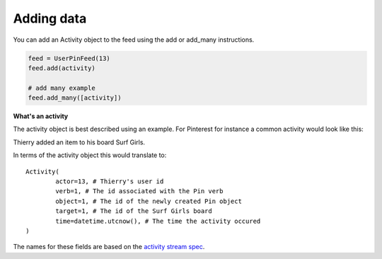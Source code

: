 Adding data
===========

You can add an Activity object to the feed using the add or add_many instructions.


.. code:: python


    feed = UserPinFeed(13)
    feed.add(activity)
    
    # add many example
    feed.add_many([activity])
    

    
**What's an activity**

The activity object is best described using an example.
For Pinterest for instance a common activity would look like this:

Thierry added an item to his board Surf Girls.

In terms of the activity object this would translate to::

	Activity(
		actor=13, # Thierry's user id
		verb=1, # The id associated with the Pin verb
		object=1, # The id of the newly created Pin object
		target=1, # The id of the Surf Girls board
		time=datetime.utcnow(), # The time the activity occured
	)
	
The names for these fields are based on the `activity stream spec 
<http://activitystrea.ms/specs/atom/1.0/>`_.



